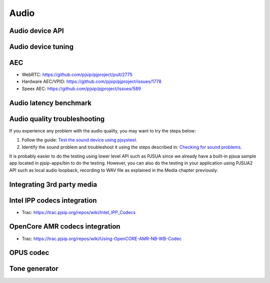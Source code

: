 Audio
*****************************************

Audio device API
=========================================

Audio device tuning
=========================================

AEC
=========================================
- WebRTC: https://github.com/pjsip/pjproject/pull/2775
- Hardware AEC/VPIO: https://github.com/pjsip/pjproject/issues/1778
- Speex AEC: https://github.com/pjsip/pjproject/issues/589

Audio latency benchmark
=========================================

Audio quality troubleshooting
=========================================

If you experience any problem with the audio quality, you may want to try the steps below:

1. Follow the guide: `Test the sound device using pjsystest`_.
2. Identify the sound problem and troubleshoot it using the steps described in: `Checking for sound problems`_.

.. _`Checking for sound problems`: http://trac.pjsip.org/repos/wiki/sound-problems
.. _`Test the sound device using pjsystest`: http://trac.pjsip.org/repos/wiki/Testing_Audio_Device_with_pjsystest

It is probably easier to do the testing using lower level API such as PJSUA since we already have a built-in pjsua sample app located in pjsip-apps/bin to do the testing. However, you can also do the testing in your application using PJSUA2 API such as local audio loopback, recording to WAV file as explained in the Media chapter previously.


Integrating 3rd party media
=========================================

.. _guide_ipp:

Intel IPP codecs integration
=========================================

- Trac: https://trac.pjsip.org/repos/wiki/Intel_IPP_Codecs


.. _guide_opencore_amr:

OpenCore AMR codecs integration
=========================================

- Trac: https://trac.pjsip.org/repos/wiki/Using-OpenCORE-AMR-NB-WB-Codec

OPUS  codec
=========================================

Tone generator
=========================================


